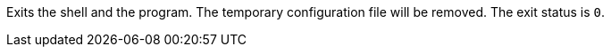 Exits the shell and the program.
The temporary configuration file will be removed.
The exit status is `0`.